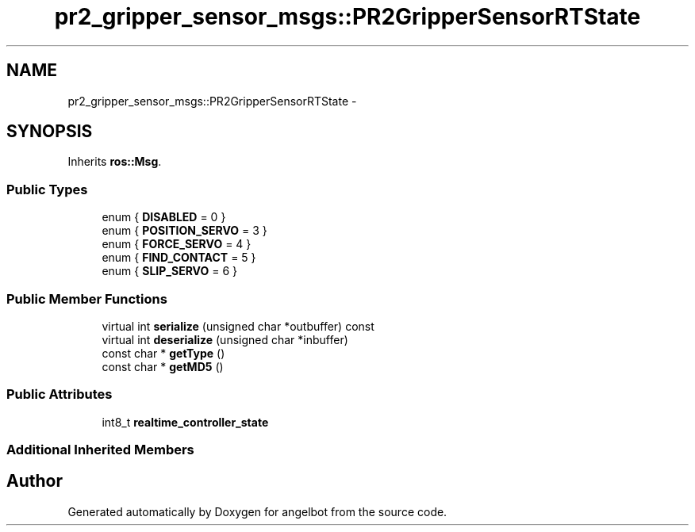 .TH "pr2_gripper_sensor_msgs::PR2GripperSensorRTState" 3 "Sat Jul 9 2016" "angelbot" \" -*- nroff -*-
.ad l
.nh
.SH NAME
pr2_gripper_sensor_msgs::PR2GripperSensorRTState \- 
.SH SYNOPSIS
.br
.PP
.PP
Inherits \fBros::Msg\fP\&.
.SS "Public Types"

.in +1c
.ti -1c
.RI "enum { \fBDISABLED\fP = 0 }"
.br
.ti -1c
.RI "enum { \fBPOSITION_SERVO\fP = 3 }"
.br
.ti -1c
.RI "enum { \fBFORCE_SERVO\fP = 4 }"
.br
.ti -1c
.RI "enum { \fBFIND_CONTACT\fP = 5 }"
.br
.ti -1c
.RI "enum { \fBSLIP_SERVO\fP = 6 }"
.br
.in -1c
.SS "Public Member Functions"

.in +1c
.ti -1c
.RI "virtual int \fBserialize\fP (unsigned char *outbuffer) const "
.br
.ti -1c
.RI "virtual int \fBdeserialize\fP (unsigned char *inbuffer)"
.br
.ti -1c
.RI "const char * \fBgetType\fP ()"
.br
.ti -1c
.RI "const char * \fBgetMD5\fP ()"
.br
.in -1c
.SS "Public Attributes"

.in +1c
.ti -1c
.RI "int8_t \fBrealtime_controller_state\fP"
.br
.in -1c
.SS "Additional Inherited Members"


.SH "Author"
.PP 
Generated automatically by Doxygen for angelbot from the source code\&.
